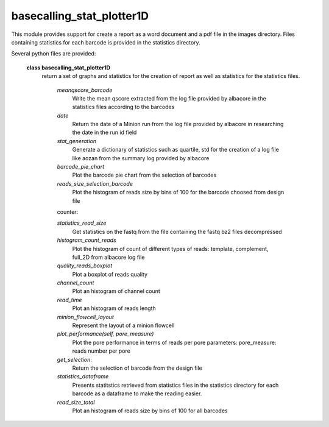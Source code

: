 ===========================
basecalling_stat_plotter1D
===========================

This module provides support for create a report as a word document and a pdf file in the images directory. Files containing statistics for each barcode is provided in the statistics directory.

Several python files are provided:

 **class basecalling_stat_plotter1D**
   return a set of graphs and statistics for the creation of report as well as statistics for the statistics files.

    *meanqscore_barcode*
     Write the mean qscore extracted from the log file provided by albacore in the statistics files according to the barcodes

    *date*
      Return the date of a Minion run from the log file provided by albacore in researching the date in the run id field

    *stat_generation*
        Generate a dictionary of statistics such as quartile, std for the creation of a log file like aozan from the summary log
        provided by albacore

    *barcode_pie_chart*
        Plot the barcode pie chart from the selection of barcodes

    *reads_size_selection_barcode*
        Plot the histogram of reads size by bins of 100 for the barcode choosed from design file

    counter:

    *statistics_read_size*
        Get statistics on the fastq from the file containing the fastq bz2 files decompressed

    *histogram_count_reads*
        Plot the histogram of count of different types of reads: template, complement, full_2D from albacore log file

    *quality_reads_boxplot*
        Plot a boxplot of reads quality

    *channel_count*
        Plot an histogram of channel count

    *read_time*
        Plot an histogram of reads length


    *minion_flowcell_layout*
        Represent the layout of a minion flowcell

    *plot_performance(self, pore_measure)*
        Plot the pore performance in terms of reads per pore
        parameters: pore_measure: reads number per pore

    *get_selection*:
      Return the selection of barcode from the design file


    *statistics_dataframe*
        Presents statitstics retrieved from statistics files in the statistics directory for each barcode as a dataframe to make
        the reading easier.

    *read_size_total*
       Plot an histogram of reads size by bins of 100 for all barcodes
